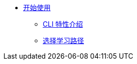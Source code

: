 * xref:index.adoc[开始使用]
** xref:cli-specific-instructions.adoc[CLI 特性介绍]
** xref:learning-path.adoc[选择学习路径]